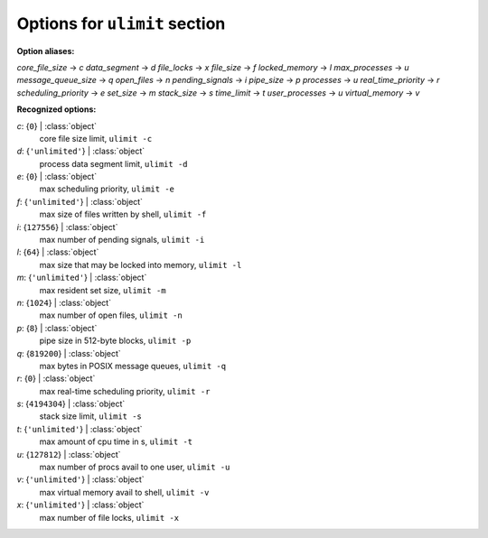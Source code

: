 ------------------------------
Options for ``ulimit`` section
------------------------------

**Option aliases:**

*core_file_size* -> *c*
*data_segment* -> *d*
*file_locks* -> *x*
*file_size* -> *f*
*locked_memory* -> *l*
*max_processes* -> *u*
*message_queue_size* -> *q*
*open_files* -> *n*
*pending_signals* -> *i*
*pipe_size* -> *p*
*processes* -> *u*
*real_time_priority* -> *r*
*scheduling_priority* -> *e*
*set_size* -> *m*
*stack_size* -> *s*
*time_limit* -> *t*
*user_processes* -> *u*
*virtual_memory* -> *v*

**Recognized options:**

*c*: {``0``} | :class:`object`
    core file size limit, ``ulimit -c``
*d*: {``'unlimited'``} | :class:`object`
    process data segment limit, ``ulimit -d``
*e*: {``0``} | :class:`object`
    max scheduling priority, ``ulimit -e``
*f*: {``'unlimited'``} | :class:`object`
    max size of files written by shell, ``ulimit -f``
*i*: {``127556``} | :class:`object`
    max number of pending signals, ``ulimit -i``
*l*: {``64``} | :class:`object`
    max size that may be locked into memory, ``ulimit -l``
*m*: {``'unlimited'``} | :class:`object`
    max resident set size, ``ulimit -m``
*n*: {``1024``} | :class:`object`
    max number of open files, ``ulimit -n``
*p*: {``8``} | :class:`object`
    pipe size in 512-byte blocks, ``ulimit -p``
*q*: {``819200``} | :class:`object`
    max bytes in POSIX message queues, ``ulimit -q``
*r*: {``0``} | :class:`object`
    max real-time scheduling priority, ``ulimit -r``
*s*: {``4194304``} | :class:`object`
    stack size limit, ``ulimit -s``
*t*: {``'unlimited'``} | :class:`object`
    max amount of cpu time in s, ``ulimit -t``
*u*: {``127812``} | :class:`object`
    max number of procs avail to one user, ``ulimit -u``
*v*: {``'unlimited'``} | :class:`object`
    max virtual memory avail to shell, ``ulimit -v``
*x*: {``'unlimited'``} | :class:`object`
    max number of file locks, ``ulimit -x``

